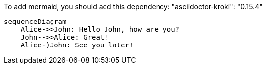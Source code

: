 To add mermaid, you should add this dependency:
"asciidoctor-kroki": "0.15.4"

[mermaid,abcd-flowchart,svg]
----
sequenceDiagram
    Alice->>John: Hello John, how are you?
    John-->>Alice: Great!
    Alice-)John: See you later!
----